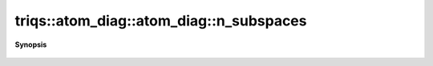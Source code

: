..
   Generated automatically by cpp2rst

.. highlight:: c
.. role:: red
.. role:: green
.. role:: param
.. role:: cppbrief


.. _atom_diag_n_subspaces:

triqs::atom_diag::atom_diag::n_subspaces
========================================


**Synopsis**

 .. rst-class:: cppsynopsis

    1. | :cppbrief:`Number of invariant subspaces`
       | int :red:`n_subspaces` () const